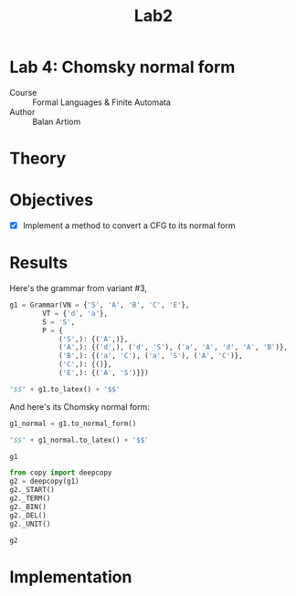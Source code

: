 #+title: Lab2
#+PROPERTY: header-args:python   :session :exports both :eval no-export :async
* Lab 4: Chomsky normal form
- Course :: Formal Languages & Finite Automata
- Author :: Balan Artiom

* Theory
* Objectives
- [X] Implement a method to convert a CFG to its normal form
* Results
#+begin_src python :exports none
from angryowl.grammar import *
#+end_src

#+RESULTS:

Here's the grammar from variant #3,
#+begin_src python :results drawer
g1 = Grammar(VN = {'S', 'A', 'B', 'C', 'E'},
        VT = {'d', 'a'},
        S = 'S',
        P = {
            ('S',): {('A',)},
            ('A',): {('d',), ('d', 'S'), ('a', 'A', 'd', 'A', 'B')},
            ('B',): {('a', 'C'), ('a', 'S'), ('A', 'C')},
            ('C',): {()},
            ('E',): {('A', 'S')}})

"$$" + g1.to_latex() + '$$'
#+end_src

#+RESULTS:
:results:
$$\\begin{align}S &→ A \\\\ A &→ d | a A d A B | d S \\\\ B &→ A C | a C | a S \\\\ C &→ ε \\\\ E &→ A S\\end{align}$$
:end:

And here's its Chomsky normal form:
#+begin_src python :results drawer
g1_normal = g1.to_normal_form()

"$$" + g1_normal.to_latex() + '$$'
#+end_src

#+RESULTS:
:results:
$$\\begin{align}S &→ d0 S | a0 A0 | d \\\\ A &→ d0 S | a0 A0 | d \\\\ B &→ a | d0 S | a0 A0 | a0 S | d \\\\ E &→ A S \\\\ S0 &→ d0 S | a0 A0 | d \\\\ d0 &→ d \\\\ a0 &→ a \\\\ A0 &→ A A1 \\\\ A1 &→ d0 A2 \\\\ A2 &→ A B\\end{align}$$
:end:

#+begin_src python :results verbatim
g1
#+end_src

#+RESULTS:
: {S -> A, A -> d, A -> a A d A B, A -> d S, B -> A C, B -> a C, B -> a S, C -> , E -> A S}

#+begin_src python :results verbatim
from copy import deepcopy
g2 = deepcopy(g1)
g2._START()
g2._TERM()
g2._BIN()
g2._DEL()
g2._UNIT()

g2
#+end_src

#+RESULTS:
: {S -> d0 S, S -> a0 A0, S -> d, A -> d0 S, A -> a0 A0, A -> d, B -> a, B -> d0 S, B -> a0 A0, B -> a0 S, B -> d, E -> A S, S0 -> d0 S, S0 -> a0 A0, S0 -> d, d0 -> d, a0 -> a, A0 -> A A1, A1 -> d0 A2, A2 -> A B}

* Implementation
